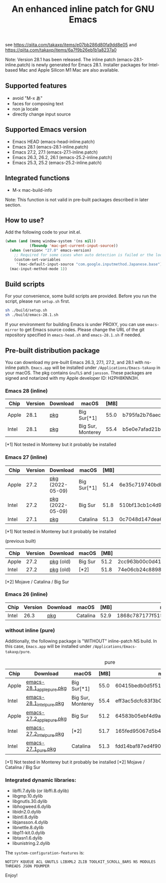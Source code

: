 #+title: An enhanced inline patch for GNU Emacs

[[https://github.com/takaxp/ns-inline-patch/actions?query=workflow%3A%22Build+NS+with+inline-patch+%28HEAD%29%22][https://github.com/takaxp/ns-inline-patch/workflows/Build%20NS%20with%20inline-patch%20(HEAD)/badge.svg]]
[[https://github.com/takaxp/ns-inline-patch/actions?query=workflow%3A%22Build+NS+with+inline-patch+%28emacs-28%29%22][https://github.com/takaxp/ns-inline-patch/workflows/Build%20NS%20with%20inline-patch%20(emacs-28)/badge.svg]]
[[https://github.com/takaxp/ns-inline-patch/actions?query=workflow%3A%22Build+NS+with+inline-patch+%28emacs-27%29%22][https://github.com/takaxp/ns-inline-patch/workflows/Build%20NS%20with%20inline-patch%20(emacs-27)/badge.svg]]
[[https://github.com/takaxp/ns-inline-patch/actions?query=workflow%3A%22Build+NS+with+inline-patch+%28emacs-26%29%22][https://github.com/takaxp/ns-inline-patch/workflows/Build%20NS%20with%20inline-patch%20(emacs-26)/badge.svg]]

see https://qiita.com/takaxp/items/e07bb286d80fa9dd8e05 and https://qiita.com/takaxp/items/6a7f9b26eb1b1a8237a0

Note: Version 28.1 has been released. The inline patch (emacs-28.1-inline.patch) is newly generated for Emacs 28.1. Installer packages for Intel-based Mac and Apple Silicon M1 Mac are also available.

** Supported features

 - avoid "M-x あ"
 - faces for composing text
 - non ja locale
 - directly change input source

** Supported Emacs version

 - Emacs HEAD (emacs-head-inline.patch)
 - Emacs 28.1 (emacs-28.1-inline.patch)
 - Emacs 27.2, 27.1 (emacs-27.1-inline.patch)
 - Emacs 26.3, 26.2, 26.1 (emacs-25.2-inline.patch)
 - Emacs 25.3, 25.2 (emacs-25.2-inline.patch)

** Integrated functions

 - M-x mac-build-info

Note: This function is not valid in pre-built packages described in later section.

** How to use?

Add the following code to your init.el.

#+begin_src emacs-lisp
(when (and (memq window-system '(ns nil))
           (fboundp 'mac-get-current-input-source))
  (when (version< "27.0" emacs-version)
    ;; Required for some cases when auto detection is failed or the locale is "en".
    (custom-set-variables
     '(mac-default-input-source "com.google.inputmethod.Japanese.base")))
  (mac-input-method-mode 1))
#+end_src

** Build scripts

For your convenience, some build scripts are provided. Before you run the script, please run =setup.sh= first.

#+begin_src sh
sh ./build/setup.sh
sh ./build/emacs-28.1.sh
#+end_src

If your environment for building Emacs is under PROXY, you can use =emacs-mirror= to get Emacs source codes. Please change the URL of the git repository specified in =emacs-head.sh= and =emacs-28.1.sh= if needed.

** Pre-built distribution package
   :PROPERTIES:
   :ID:       3A8A27A7-93D9-4F4E-A621-042FC4521D14
   :END:

You can download my pre-built Emacs 26.3, 27.1, 27.2, and 28.1 with ns-inline patch. =Emacs.app= will be installed under =/Applications/Emacs-takaxp= in your macOS. The pkg contains =GnuTLS= and =jansson=. These packages are signed and notarized with my Apple developer ID: H2PH8KNN3H.

*** Emacs 28 (inline)
| Chip  | Version | Download         | macOS             | [MB] | md5                              |
|-------+---------+------------------+-------------------+------+----------------------------------|
| Apple |    28.1 | [[https://pxaka.tokyo/emacs/pkg/emacs-28.1_apple.pkg][pkg]]              | Big Sur[*1]       | 55.0 | b795fa2b76aeca301bb25193f5aed0e3 |
| Intel |    28.1 | [[https://pxaka.tokyo/emacs/pkg/emacs-28.1_intel.pkg][pkg]]              | Big Sur, Monterey | 55.4 | b5e0e7afad21b98dc3081118e6a7032d |

[*1] Not tested in Monterey but it probably be installed
*** Emacs 27 (inline)
| Chip  | Version | Download         | macOS             | [MB] | md5                              |
|-------+---------+------------------+-------------------+------+----------------------------------|
| Apple |    27.2 | [[https://pxaka.tokyo/emacs/pkg/emacs-27.2_apple.pkg][pkg]] (2022-05-09) | Big Sur[*1]       | 51.4 | 6e35c719740bdb114ff94e667dd7486c |
| Intel |    27.2 | [[https://pxaka.tokyo/emacs/pkg/emacs-27.2_intel.pkg][pkg]] (2022-05-09) | Big Sur           | 51.8 | 510bf13cb1c4d9de188945ce6438ba06 |
| Intel |    27.1 | [[https://pxaka.tokyo/emacs/pkg/emacs-27.1.pkg][pkg]]              | Catalina          | 51.3 | 0c7048d147dea6fcdda638a25b161af8 |

[*1] Not tested in Monterey but it probably be installed

(previous built)
| Chip  | Version | Download  | macOS   | [MB] | md5                              |
|-------+---------+-----------+---------+------+----------------------------------|
| Apple |    27.2 | [[https://pxaka.tokyo/emacs/pkg/previous/emacs-27.2_apple.pkg][pkg]] (old) | Big Sur | 51.2 | 2cc963b00c0d41c038941ebb35e18446 |
| Intel |    27.2 | [[https://pxaka.tokyo/emacs/pkg/previous/emacs-27.2_intel.pkg][pkg]] (old) | [*2]    | 51.8 | 74e06cb24c8898a261d5778892355d3a |

[*2] Mojave / Catalina / Big Sur

*** Emacs 26 (inline)
| Chip  | Version | Download         | macOS             | [MB] | md5                              |
|-------+---------+------------------+-------------------+------+----------------------------------|
| Intel |    26.3 | [[https://pxaka.tokyo/emacs/pkg/emacs-26.3.pkg][pkg]]              | Catalina          | 52.9 | 1868c787177f515f18f500ce6b898b05 |

*** without inline (pure)

Additionally, the following package is "WITHOUT" inline-patch NS build. In this case, =Emacs.app= will be installed under =/Applications/Emacs-takaxp/pure=.

#+caption: pure
| Chip  | Download                  | macOS             | [MB] | md5                              |
|-------+---------------------------+-------------------+------+----------------------------------|
| Apple | [[https://pxaka.tokyo/emacs/pkg/emacs-28.1_apple_pure.pkg][emacs-28.1_apple_pure.pkg]] | Big Sur[*1]       | 55.0 | 60415bedb0d5f510e3a35e3fe7b8483e |
| Intel | [[https://pxaka.tokyo/emacs/pkg/emacs-28.1_intel_pure.pkg][emacs-28.1_intel_pure.pkg]] | Big Sur, Monterey | 55.4 | eff3ac5dcfc83f3b09997e1e3c02ada2 |
|-------+---------------------------+-------------------+------+----------------------------------|
| Apple | [[https://pxaka.tokyo/emacs/pkg/emacs-27.2_apple_pure.pkg][emacs-27.2_apple_pure.pkg]] | Big Sur           | 51.2 | 64583b05ebf4d9aa89e8812af980b06f |
| Intel | [[https://pxaka.tokyo/emacs/pkg/emacs-27.2_intel_pure.pkg][emacs-27.2_intel_pure.pkg]] | [*2]              | 51.7 | 165fed95067d5b4b6d885bfacd1ff9fa |
| Intel | [[https://pxaka.tokyo/emacs/pkg/emacs-27.1_pure.pkg][emacs-27.1_pure.pkg]]       | Catalina          | 51.3 | fdd14baf87ed4f903b5b02c4e1dd022c |

[*1] Not tested in Monterey but it probably be installed
[*2] Mojave / Catalina / Big Sur

*** Integrated dynamic libraries:

 - libffi.7.dylib (or libffi.8.dylib)
 - libgmp.10.dylib
 - libgnutls.30.dylib
 - libhogweed.6.dylib
 - libidn2.0.dylib
 - libintl.8.dylib
 - libjansson.4.dylib
 - libnettle.8.dylib
 - libp11-kit.0.dylib
 - libtasn1.6.dylib
 - libunistring.2.dylib

The =system-configuration-features= is:

=NOTIFY KQUEUE ACL GNUTLS LIBXML2 ZLIB TOOLKIT_SCROLL_BARS NS MODULES THREADS JSON PDUMPER=

Enjoy!

